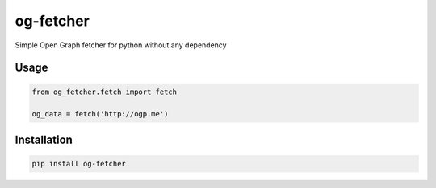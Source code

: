 og-fetcher
==========
Simple Open Graph fetcher for python without any dependency

Usage
-----
.. code:: python

  from og_fetcher.fetch import fetch

  og_data = fetch('http://ogp.me')

Installation
------------
.. code::

  pip install og-fetcher
